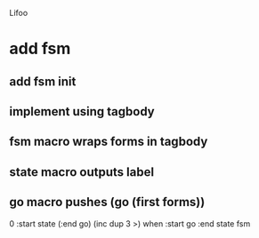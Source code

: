 Lifoo

* add fsm
** add fsm init
** implement using tagbody
** fsm macro wraps forms in tagbody
** state macro outputs label
** go macro pushes (go (first forms))
0 
:start state
(:end go) (inc dup 3 >) when
:start go 
:end state
fsm
